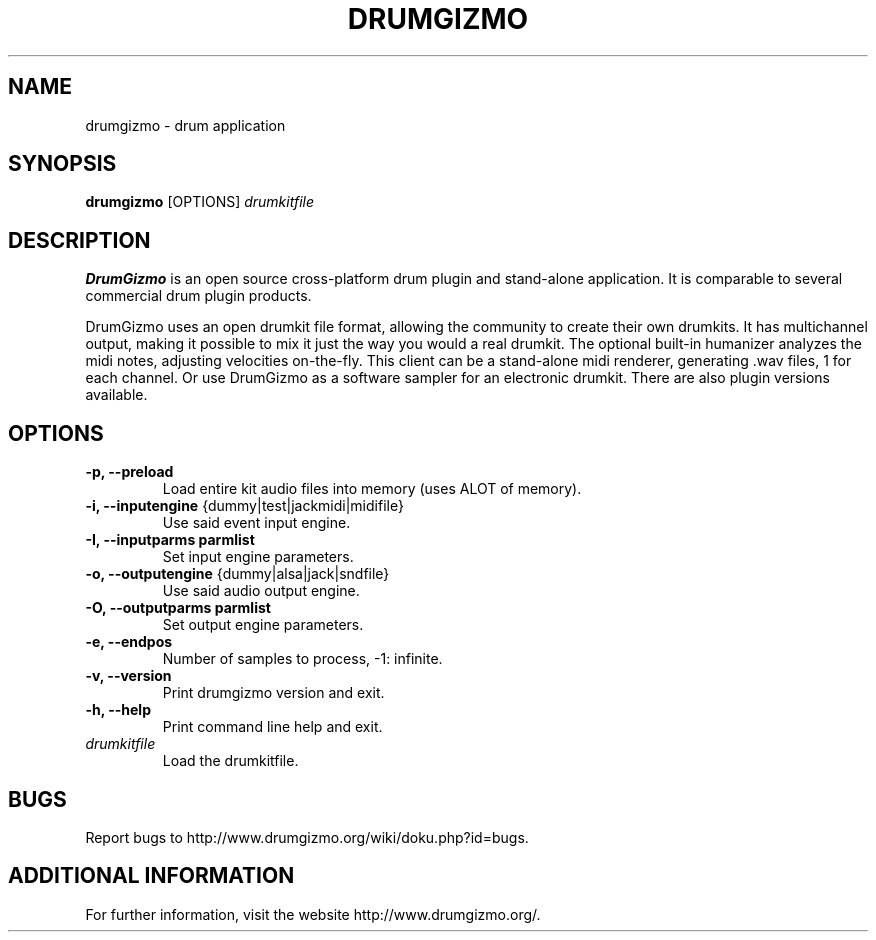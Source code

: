 .TH "DRUMGIZMO" "1" "4 February 2015" "drumgizmo 0.9.7" ""

.SH NAME
drumgizmo \- drum application

.SH SYNOPSIS
\fBdrumgizmo\fR [OPTIONS] \fIdrumkitfile

.SH "DESCRIPTION"
.PP
\fBDrumGizmo\fR is an open source cross-platform drum plugin and stand-alone application. It is comparable to several commercial drum plugin products.
.PP
DrumGizmo uses an open drumkit file format, allowing the community to create their own drumkits. It has multichannel output, making it possible to mix it just the way you would a real drumkit. The optional built-in humanizer analyzes the midi notes, adjusting velocities on-the-fly. This client can be a stand-alone midi renderer, generating .wav files, 1 for each channel. Or use DrumGizmo as a software sampler for an electronic drumkit. There are also plugin versions available.

.SH "OPTIONS"
.TP
\fB-p, --preload
Load entire kit audio files into memory (uses ALOT of memory).
.TP
\fB-i, --inputengine \fR{dummy|test|jackmidi|midifile}
Use said event input engine.
.TP
\fB-I, --inputparms parmlist
Set input engine parameters.
.TP
\fB-o, --outputengine \fR{dummy|alsa|jack|sndfile}
Use said audio output engine.
.TP
\fB-O, --outputparms parmlist
Set output engine parameters.
.TP
\fB-e, --endpos
Number of samples to process, -1: infinite.
.TP
\fB-v, --version
Print drumgizmo version and exit.
.TP
\fB-h, --help
Print command line help and exit.
.TP
\fB\fIdrumkitfile
Load the drumkitfile.
.SH "BUGS"
Report bugs to http://www.drumgizmo.org/wiki/doku.php?id=bugs.

.SH "ADDITIONAL INFORMATION"
For further information, visit the website http://www.drumgizmo.org/.
